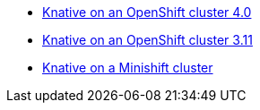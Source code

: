 * xref::knative-ocp-4x.adoc[Knative on an OpenShift cluster 4.0]
* xref::native-ocp-311.adoc[Knative on an OpenShift cluster 3.11]
* xref::knative-minishift.adoc[Knative on a Minishift cluster]

